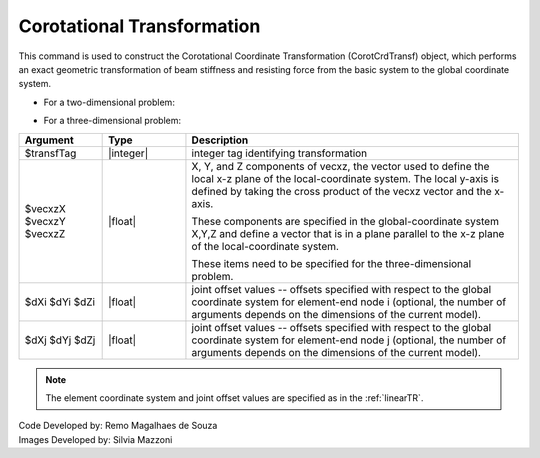 .. _CorotTR:

Corotational Transformation
***************************

This command is used to construct the Corotational Coordinate Transformation (CorotCrdTransf) object, which performs an exact geometric transformation of beam stiffness and resisting force from the basic system to the global coordinate system.

* For a two-dimensional problem:
.. function:: geomTransf Corotational $transfTag <-jntOffset $dXi $dYi $dXj $dYj>

* For a three-dimensional problem:
.. function:: geomTransf Corotational $transfTag $vecxzX $vecxzY $vecxzZ <-jntOffset $dXi $dYi $dZi $dXj $dYj $dZj>

.. csv-table:: 
   :header: "Argument", "Type", "Description"
   :widths: 10, 10, 40

   $transfTag, |integer|, integer tag identifying transformation
   $vecxzX $vecxzY $vecxzZ,  |float|,  "X, Y, and Z components of vecxz, the vector used to define the local x-z plane of the local-coordinate system. The local y-axis is defined by taking the cross product of the vecxz vector and the x-axis.
   
   These components are specified in the global-coordinate system X,Y,Z and define a vector that is in a plane parallel to the x-z plane of the local-coordinate system.
   
   These items need to be specified for the three-dimensional problem."
   $dXi $dYi $dZi, |float|, "joint offset values -- offsets specified with respect to the global coordinate system for element-end node i (optional, the number of arguments depends on the dimensions of the current model)."
   $dXj $dYj $dZj, |float|, "joint offset values -- offsets specified with respect to the global coordinate system for element-end node j (optional, the number of arguments depends on the dimensions of the current model)."

.. note::
	
	The element coordinate system and joint offset values are specified as in the :ref:`linearTR`.



| Code Developed by: Remo Magalhaes de Souza 
| Images Developed by: Silvia Mazzoni